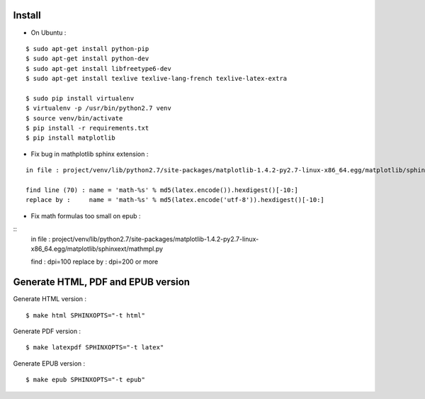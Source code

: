 Install
=======

* On Ubuntu :

::

    $ sudo apt-get install python-pip
    $ sudo apt-get install python-dev
    $ sudo apt-get install libfreetype6-dev
    $ sudo apt-get install texlive texlive-lang-french texlive-latex-extra

    $ sudo pip install virtualenv
    $ virtualenv -p /usr/bin/python2.7 venv
    $ source venv/bin/activate
    $ pip install -r requirements.txt
    $ pip install matplotlib

* Fix bug in mathplotlib sphinx extension :

::

    in file : project/venv/lib/python2.7/site-packages/matplotlib-1.4.2-py2.7-linux-x86_64.egg/matplotlib/sphinxext/mathmpl.py

    find line (70) : name = 'math-%s' % md5(latex.encode()).hexdigest()[-10:]
    replace by :     name = 'math-%s' % md5(latex.encode('utf-8')).hexdigest()[-10:]

* Fix math formulas too small on epub :

::
    in file : project/venv/lib/python2.7/site-packages/matplotlib-1.4.2-py2.7-linux-x86_64.egg/matplotlib/sphinxext/mathmpl.py

    find        : dpi=100
    replace by  : dpi=200 or more


Generate HTML, PDF and EPUB version
=====================================

Generate HTML version :

::

    $ make html SPHINXOPTS="-t html"

Generate PDF version :

::

    $ make latexpdf SPHINXOPTS="-t latex"

Generate EPUB version :

::

    $ make epub SPHINXOPTS="-t epub"
